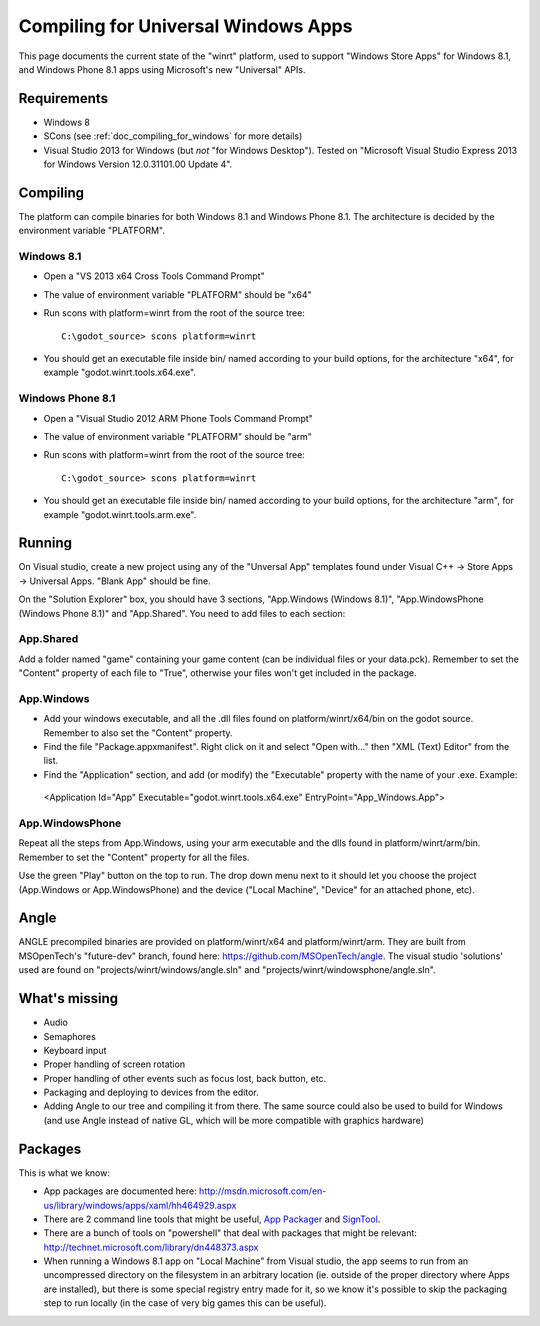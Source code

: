 .. _doc_compiling_for_universal_windows_apps:

Compiling for Universal Windows Apps
====================================

.. highlight:: shell

This page documents the current state of the "winrt" platform, used to
support "Windows Store Apps" for Windows 8.1, and Windows Phone 8.1 apps
using Microsoft's new "Universal" APIs.

Requirements
------------

-  Windows 8
-  SCons (see :ref:`doc_compiling_for_windows` for more details)
-  Visual Studio 2013 for Windows (but *not* "for Windows Desktop").
   Tested on "Microsoft Visual Studio Express 2013 for Windows Version
   12.0.31101.00 Update 4".

Compiling
---------

The platform can compile binaries for both Windows 8.1 and Windows Phone
8.1. The architecture is decided by the environment variable "PLATFORM".

Windows 8.1
~~~~~~~~~~~

-  Open a "VS 2013 x64 Cross Tools Command Prompt"
-  The value of environment variable "PLATFORM" should be "x64"
-  Run scons with platform=winrt from the root of the source tree::

    C:\godot_source> scons platform=winrt

-  You should get an executable file inside bin/ named according to your
   build options, for the architecture "x64", for example
   "godot.winrt.tools.x64.exe".

Windows Phone 8.1
~~~~~~~~~~~~~~~~~

-  Open a "Visual Studio 2012 ARM Phone Tools Command Prompt"
-  The value of environment variable "PLATFORM" should be "arm"
-  Run scons with platform=winrt from the root of the source tree::

    C:\godot_source> scons platform=winrt

-  You should get an executable file inside bin/ named according to your
   build options, for the architecture "arm", for example
   "godot.winrt.tools.arm.exe".

Running
-------

On Visual studio, create a new project using any of the "Unversal App"
templates found under Visual C++ -> Store Apps -> Universal Apps. "Blank
App" should be fine.

On the "Solution Explorer" box, you should have 3 sections, "App.Windows
(Windows 8.1)", "App.WindowsPhone (Windows Phone 8.1)" and "App.Shared".
You need to add files to each section:

App.Shared
~~~~~~~~~~

Add a folder named "game" containing your game content (can be individual
files or your data.pck). Remember to set the "Content" property of each
file to "True", otherwise your files won't get included in the package.

App.Windows
~~~~~~~~~~~

-  Add your windows executable, and all the .dll files found on
   platform/winrt/x64/bin on the godot source. Remember to also set the
   "Content" property.
-  Find the file "Package.appxmanifest". Right click on it and select
   "Open with..." then "XML (Text) Editor" from the list.
-  Find the "Application" section, and add (or modify) the "Executable"
   property with the name of your .exe. Example:

  <Application Id="App" Executable="godot.winrt.tools.x64.exe" EntryPoint="App_Windows.App">

App.WindowsPhone
~~~~~~~~~~~~~~~~

Repeat all the steps from App.Windows, using your arm executable and
the dlls found in platform/winrt/arm/bin. Remember to set the
"Content" property for all the files.

Use the green "Play" button on the top to run. The drop down menu next
to it should let you choose the project (App.Windows or
App.WindowsPhone) and the device ("Local Machine", "Device" for an
attached phone, etc).

Angle
-----

ANGLE precompiled binaries are provided on platform/winrt/x64 and
platform/winrt/arm. They are built from MSOpenTech's "future-dev"
branch, found here: https://github.com/MSOpenTech/angle. The visual
studio 'solutions' used are found on "projects/winrt/windows/angle.sln"
and "projects/winrt/windowsphone/angle.sln".

What's missing
--------------

-  Audio
-  Semaphores
-  Keyboard input
-  Proper handling of screen rotation
-  Proper handling of other events such as focus lost, back button, etc.
-  Packaging and deploying to devices from the editor.
-  Adding Angle to our tree and compiling it from there. The same source
   could also be used to build for Windows (and use Angle instead of
   native GL, which will be more compatible with graphics hardware)

Packages
--------

This is what we know:

-  App packages are documented here:
   http://msdn.microsoft.com/en-us/library/windows/apps/xaml/hh464929.aspx
-  There are 2 command line tools that might be useful, `App
   Packager <http://msdn.microsoft.com/en-us/library/windows/apps/xaml/hh446767.aspx>`__
   and
   `SignTool <http://msdn.microsoft.com/en-us/library/windows/apps/xaml/ff551778.aspx>`__.
-  There are a bunch of tools on "powershell" that deal with packages
   that might be relevant:
   http://technet.microsoft.com/library/dn448373.aspx
-  When running a Windows 8.1 app on "Local Machine" from Visual studio,
   the app seems to run from an uncompressed directory on the filesystem
   in an arbitrary location (ie. outside of the proper directory where
   Apps are installed), but there is some special registry entry made
   for it, so we know it's possible to skip the packaging step to run
   locally (in the case of very big games this can be useful).
